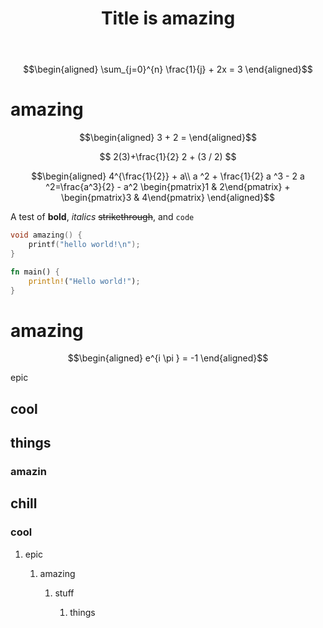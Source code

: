 #+TITLE: Title is amazing


\[\begin{aligned}
 \sum_{j=0}^{n} \frac{1}{j} + 2x = 3
\end{aligned}\]

* amazing

  \[\begin{aligned}
  3 + 2 =
  \end{aligned}\]

  $$
  2(3)+\frac{1}{2}
  2 + (3 / 2)
  $$


  \[\begin{aligned}
  4^{\frac{1}{2}} + a\\
  a ^2 + \frac{1}{2} a ^3 - 2 a ^2=\frac{a^3}{2} - a^2
  \begin{pmatrix}1 & 2\end{pmatrix} + \begin{pmatrix}3 & 4\end{pmatrix}
  \end{aligned}\]

  A test of *bold*, /italics/ +strikethrough+, and ~code~

  #+begin_src cpp
void amazing() {
	printf("hello world!\n");
}
  #+end_src

  #+begin_src rust
fn main() {
    println!("Hello world!");
}
  #+end_src

* amazing

  \[\begin{aligned}
  e^{i \pi } = -1
  \end{aligned}\]

  
epic
** cool
   
** things
   
   
*** amazin

** chill

*** cool

**** epic

***** amazing
      
****** stuff

******* things

